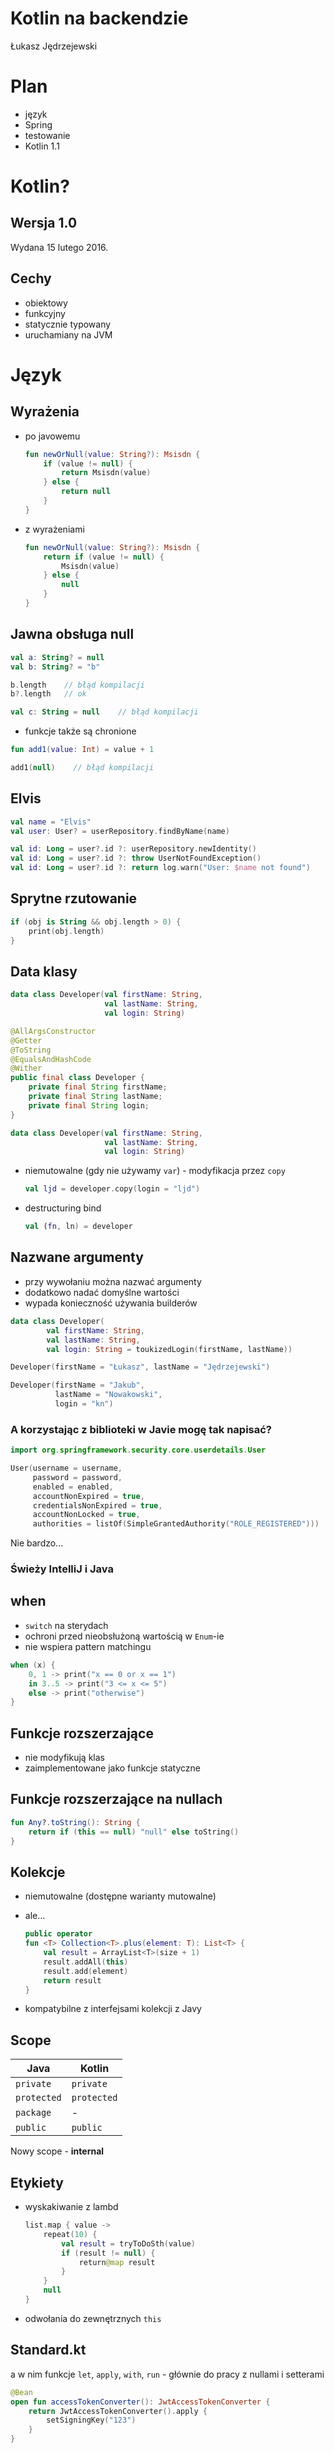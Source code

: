 # -*- ispell-local-dictionary: "polish"; -*-
#+REVEAL_ROOT: ./reveal.js-3.3.0
#+REVEAL_THEME: white
#+REVEAL_PLUGINS: (highlight)
#+REVEAL_HIGHLIGHT_CSS: ./highlight/styles/vs.css
#+REVEAL_MARGIN: 0.07
#+OPTIONS: reveal_title_slide:nil num:nil toc:nil reveal_history:t

* Kotlin na backendzie

Łukasz Jędrzejewski

* Plan

- język
- Spring
- testowanie
- Kotlin 1.1

* Kotlin?

#+ATTR_HTML: :width 200px
[[./img/kotlin.svg]]

** Wersja 1.0

Wydana 15 lutego 2016.

** Cechy

- obiektowy
- funkcyjny
- statycznie typowany
- uruchamiany na JVM

* Język
** Wyrażenia

- po javowemu
  #+BEGIN_SRC kotlin
    fun newOrNull(value: String?): Msisdn {
        if (value != null) {
            return Msisdn(value)
        } else {
            return null
        }
    }
  #+END_SRC
- z wyrażeniami
  #+BEGIN_SRC kotlin
    fun newOrNull(value: String?): Msisdn {
        return if (value != null) {
            Msisdn(value)
        } else {
            null
        }
    }
  #+END_SRC

** Jawna obsługa null

#+ATTR_REVEAL: :frag t
#+BEGIN_SRC kotlin
  val a: String? = null
  val b: String? = "b"
#+END_SRC

#+ATTR_REVEAL: :frag t
#+BEGIN_SRC kotlin
  b.length    // błąd kompilacji
  b?.length   // ok
#+END_SRC

#+ATTR_REVEAL: :frag t
#+BEGIN_SRC kotlin
  val c: String = null    // błąd kompilacji
#+END_SRC

#+ATTR_REVEAL: :frag t
- funkcje także są chronione

#+ATTR_REVEAL: :frag t
#+BEGIN_SRC kotlin
  fun add1(value: Int) = value + 1

  add1(null)    // błąd kompilacji
#+END_SRC

** Elvis

#+REVEAL_HTML: <code style="font-size: 250%">?:</code>

#+ATTR_REVEAL: :frag t
#+ATTR_HTML: :width 250px
[[./img/elvis.jpg]]

#+REVEAL: split

#+BEGIN_SRC kotlin
val name = "Elvis"
val user: User? = userRepository.findByName(name)
#+END_SRC

#+ATTR_REVEAL: :frag t
#+BEGIN_SRC kotlin
val id: Long = user?.id ?: userRepository.newIdentity()
val id: Long = user?.id ?: throw UserNotFoundException()
val id: Long = user?.id ?: return log.warn("User: $name not found")
#+END_SRC

** Sprytne rzutowanie

#+ATTR_REVEAL: :frag t
#+BEGIN_SRC kotlin
  if (obj is String && obj.length > 0) {
      print(obj.length)
  }
#+END_SRC

** Data klasy

#+ATTR_REVEAL: :frag t
#+BEGIN_SRC kotlin
  data class Developer(val firstName: String,
                       val lastName: String,
                       val login: String)
#+END_SRC

#+ATTR_REVEAL: :frag t
#+BEGIN_SRC java
  @AllArgsConstructor
  @Getter
  @ToString
  @EqualsAndHashCode
  @Wither
  public final class Developer {
      private final String firstName;
      private final String lastName;
      private final String login;
  }
#+END_SRC

#+REVEAL: split

#+BEGIN_SRC kotlin
  data class Developer(val firstName: String,
                       val lastName: String,
                       val login: String)
#+END_SRC

#+ATTR_REVEAL: :frag (t)
- niemutowalne (gdy nie używamy =var=) - modyfikacja przez =copy=
  #+BEGIN_SRC kotlin
  val ljd = developer.copy(login = "ljd")
  #+END_SRC
- destructuring bind
  #+BEGIN_SRC kotlin
  val (fn, ln) = developer
  #+END_SRC

** Nazwane argumenty

- przy wywołaniu można nazwać argumenty
- dodatkowo nadać domyślne wartości
- wypada konieczność używania builderów

#+ATTR_REVEAL: :frag t
#+BEGIN_SRC kotlin
  data class Developer(
          val firstName: String,
          val lastName: String,
          val login: String = toukizedLogin(firstName, lastName))
#+END_SRC

#+ATTR_REVEAL: :frag t
#+BEGIN_SRC kotlin
  Developer(firstName = "Łukasz", lastName = "Jędrzejewski")
#+END_SRC

#+ATTR_REVEAL: :frag t
#+BEGIN_SRC kotlin
  Developer(firstName = "Jakub",
            lastName = "Nowakowski",
            login = "kn")
#+END_SRC

*** A korzystając z biblioteki w Javie mogę tak napisać?

#+ATTR_REVEAL: :frag t
#+BEGIN_SRC kotlin
  import org.springframework.security.core.userdetails.User

  User(username = username,
       password = password,
       enabled = enabled,
       accountNonExpired = true,
       credentialsNonExpired = true,
       accountNonLocked = true,
       authorities = listOf(SimpleGrantedAuthority("ROLE_REGISTERED")))
#+END_SRC

#+ATTR_REVEAL: :frag t
Nie bardzo...

*** Świeży IntelliJ i Java

[[./img/intellij.png]]

** when

- =switch= na sterydach
- ochroni przed nieobsłużoną wartością w =Enum=-ie
- nie wspiera pattern matchingu

#+ATTR_REVEAL: :frag t
#+BEGIN_SRC kotlin
  when (x) {
      0, 1 -> print("x == 0 or x == 1")
      in 3..5 -> print("3 <= x <= 5")
      else -> print("otherwise")
  }
#+END_SRC

** Funkcje rozszerzające

- nie modyfikują klas
- zaimplementowane jako funkcje statyczne

** Funkcje rozszerzające na nullach

#+BEGIN_SRC kotlin
  fun Any?.toString(): String {
      return if (this == null) "null" else toString()
  }
#+END_SRC

** Kolekcje

#+ATTR_REVEAL: :frag (t)
- niemutowalne (dostępne warianty mutowalne)
- ale...
  #+BEGIN_SRC kotlin
    public operator
    fun <T> Collection<T>.plus(element: T): List<T> {
        val result = ArrayList<T>(size + 1)
        result.addAll(this)
        result.add(element)
        return result
    }
  #+END_SRC
- kompatybilne z interfejsami kolekcji z Javy

** Scope

#+ATTR_REVEAL: :frag t
| Java      | Kotlin    |
|-----------+-----------|
| =private=   | =private=   |
| =protected= | =protected= |
| =package=   | -         |
| =public=    | =public=    |

#+ATTR_REVEAL: :frag t
Nowy scope - *internal*

** Etykiety

- wyskakiwanie z lambd
  #+BEGIN_SRC kotlin
    list.map { value ->
        repeat(10) {
            val result = tryToDoSth(value)
            if (result != null) {
                return@map result
            }
        }
        null
    }
  #+END_SRC
- odwołania do zewnętrznych =this=

** Standard.kt

a w nim funkcje =let=, =apply=, =with=, =run= - głównie do pracy z nullami i setterami

#+ATTR_REVEAL: :frag t
#+BEGIN_SRC kotlin
  @Bean
  open fun accessTokenConverter(): JwtAccessTokenConverter {
      return JwtAccessTokenConverter().apply {
          setSigningKey("123")
      }
  }
#+END_SRC

#+ATTR_REVEAL: :frag t
#+BEGIN_SRC kotlin
  userRepository.findByEmail(email)?.let {
      doSthWithUser(it)
  }
#+END_SRC

** Preconditions.kt

#+BEGIN_SRC kotlin
fun require(value: Boolean): Unit
fun require(value: Boolean, lazyMessage: () -> Any): Unit

fun <T:Any> requireNotNull(value: T?): T
fun <T:Any> requireNotNull(value: T?, lazyMessage: () -> Any): T

fun check(value: Boolean): Unit
fun check(value: Boolean, lazyMessage: () -> Any): Unit

fun <T:Any> checkNotNull(value: T?): T
fun <T:Any> checkNotNull(value: T?, lazyMessage: () -> Any): T

fun error(message: Any): Nothing
#+END_SRC

** Generyki

- reklamowane jako prostsze
- zamiast =? extends= i =? super= - =out= i =in=
- ma odpowiadać producentowi i konsumentowi
- oczywiście naprawione tablice z Javy

*** Reified type parameters

#+ATTR_REVEAL: :frag t
pozwala na odwołanie się do klasy generycznego typu

#+ATTR_REVEAL: :frag t
#+BEGIN_SRC kotlin
verify(aMock).aMethod(any(AParam::class.java))
#+END_SRC

#+ATTR_REVEAL: :frag t
#+BEGIN_SRC kotlin
verify(aMock).aMethod(any())
#+END_SRC

#+ATTR_REVEAL: :frag t
#+BEGIN_SRC kotlin
inline fun <reified T : Any> any() = Mockito.any(T::class.java)
#+END_SRC

** Adnotacje

#+ATTR_REVEAL: :frag (t)
- dziwna składnia adnotacji
  #+BEGIN_SRC kotlin
  @RequestMapping(method = arrayOf(RequestMethod.GET))
  #+END_SRC
- a zagnieżdżonych jeszcze bardziej
  #+BEGIN_SRC kotlin
    @ApiResponses(ApiResponse(code = 400, message = "Bad request"),
                  ApiResponse(code = 409, message = "Conflict"))
  #+END_SRC
- adnotacje na property - należy określić czy adnotacja ma dotyczyć pola,
  gettera, bądź settera
  #+BEGIN_SRC kotlin
    class Token(@get:JsonIgnore val value: String)
  #+END_SRC

** Oraz

- mapy, flatmapy, itd.
- singletony
- sealed classes
- lateinit
- inline
- infix
- przeciążanie operatorów
- delegacja
- delegacja "pól" - wbudowane =lazy=, =observable=

* Współpraca z Javą

- brak rozróżnienia na typy mogące być =null=-em*
- operacje wyłącznie na kolekcjach kotlinowych
- gettery i settery traktowane jako property
- dopasowywanie lambd do interfejsów funkcyjnych

* Spring
** final

#+REVEAL_HTML: <p class="fragment">Domyślnie klasy i metody posiadają modyfikatory <code>public</code> i <span style="color: red"><code>final</code></span>

#+ATTR_REVEAL: :frag t
Właściwie dopóki Spring nie potrzebuje proxy (np. przez użycie =@Transactional=),
nie ma problemu. Wtedy musimy otworzyć klasę i metody poprzez =open=

*** A czy muszę o tym pamiętać?

#+ATTR_REVEAL: :frag t
Do kotlina 1.0.5 owszem

#+ATTR_REVEAL: :frag t
Od wersji 1.0.6 twórcy złamali swoje założenie i wydali plugin =kotlin-allopen=

#+ATTR_REVEAL: :frag t
- otwiera wszystko oznaczone wybranymi adnotacjami
- dostępna także konfiguracja z adnotacjami springowymi (=kotlin-spring=)
- a nawet kolejny plugin =no-arg=, która dodaje bezargumentowy konstruktor

** Spring 4.3

#+ATTR_REVEAL: :frag t
Trochę upraszcza

#+ATTR_REVEAL: :frag t
#+BEGIN_SRC kotlin
@Service
class MyService(private val otherService: OtherService) {
    ...
}
#+END_SRC

#+ATTR_REVEAL: :frag t
zamiast
#+ATTR_REVEAL: :frag t
#+BEGIN_SRC kotlin
@Service
class MyService @Autowired constructor(
        private val otherService: OtherService
) {
    ...
}
#+END_SRC

** Configuration properties

#+ATTR_REVEAL: :frag t
W kotlinie wygląda brzydko

#+ATTR_REVEAL: :frag t
#+BEGIN_SRC kotlin
@Configuration
@ConfigurationProperties("spring.social.google")
open class GoogleConfiguration {
    var validity: Duration = Duration.ofDays(3)
    var clientIds: MutableList<String> = mutableListOf()
}
#+END_SRC

** Jackson

#+ATTR_REVEAL: :frag t
Nie obędzie się bez dodatkowego modułu - =jackson-module-kotlin=

#+ATTR_REVEAL: :frag t
Radzi sobie klasami bez domyślnego konstruktora

** Spring 5.0

#+ATTR_REVEAL: :frag (t)
- Spring będzie rozumiał, czy typ może być nullem
  - =@Autowired=
  - =@RequestParam= i =@HeaderParam=
- =RestTemplate= wykorzysta reified...
  #+BEGIN_SRC java
  restTemplate.exchange(... new ParameterizedTypeReference<List<Foo>>() { })
  #+END_SRC
  #+BEGIN_SRC kotlin
  val result: List<Foo> = restTemplate.getForObject(url)
  #+END_SRC

* Testowanie

** Czego używamy?

#+ATTR_REVEAL: :frag t
- Junit 4.12
- AssertJ 3.x
- mockito-kotlin

#+ATTR_REVEAL: :frag t
Struktura testów nie różni się znacząco od tych z Javy. Miłym dodatkiem jest
jednak nazewnictwo

#+ATTR_REVEAL: :frag t
#+BEGIN_SRC kotlin
@Test
fun `should add numbers`() {
    assertThat(1 + 1).isEqualTo(2)
}
#+END_SRC

** final

Problem analogiczny jak przy Springu - trzeba otworzyć klasę, użyć pluginu
=kotlin-allopen=, bądź ...

#+ATTR_REVEAL: :frag t
... otworzyć klasę tylko w teście

#+ATTR_REVEAL: :frag t
#+BEGIN_SRC kotlin
import de.jodamob.kotlin.testrunner.KotlinTestRunner

@RunWith(KotlinTestRunner::class)
class ATest {
}
#+END_SRC

** mockito

Czyste sprawia problemy:
- =when= jest słowem kluczowym
  #+BEGIN_SRC kotlin
  `when`(dev.firstName).thenReturn("name")
  #+END_SRC
- matchery zwracają =null=

#+ATTR_REVEAL: :frag t
Z pomocą przychodzi nakładka *mockito-kotlin*

* W praktyce
** Null safety
** Fluent buildery
* Kotlin 1.1

- będzie można *dziedziczyć* z data klas, uff
- =myService::aMethod=, (aktualnie wspierane jest jedynie odniesienie do funkcji,
  np. =String::length=)
- async/await
- aliasy
- wsparcie dla Javy *8* (streamy, domyślne metody z interfejsów)

* Podsumowanie

#+ATTR_REVEAL: :frag t
Jak oceniam Kotlina?

#+ATTR_REVEAL: :frag t
#+REVEAL_HTML: <p class="fragment"><span style="color:blue">Przyjemniejsza</span> Java, prostsza Scala</p>

* Źródła

- http://kotlinlang.org/docs/reference/
- https://blog.jetbrains.com/kotlin/2016/12/kotlin-1-0-6-is-here/
- https://blog.jetbrains.com/kotlin/2016/07/first-glimpse-of-kotlin-1-1-coroutines-type-aliases-and-more/
- https://spring.io/blog/2016/02/15/developing-spring-boot-applications-with-kotlin
- https://spring.io/blog/2017/01/04/introducing-kotlin-support-in-spring-framework-5-0

* Dziękuję!
